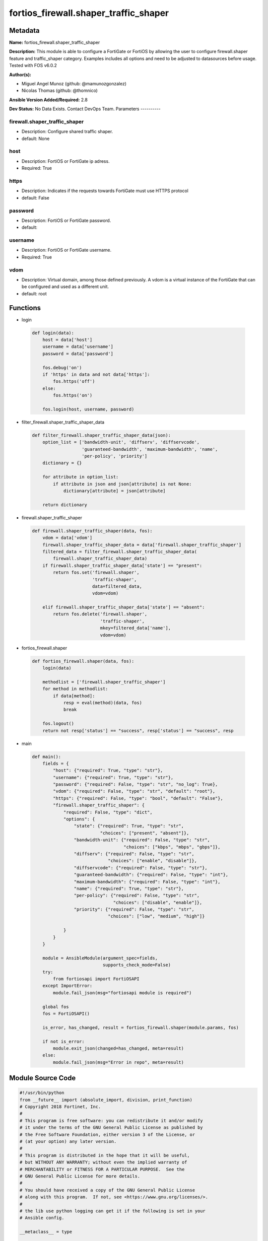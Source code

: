======================================
fortios_firewall.shaper_traffic_shaper
======================================


Metadata
--------




**Name:** fortios_firewall.shaper_traffic_shaper

**Description:** This module is able to configure a FortiGate or FortiOS by allowing the user to configure firewall.shaper feature and traffic_shaper category. Examples includes all options and need to be adjusted to datasources before usage. Tested with FOS v6.0.2


**Author(s):**

- Miguel Angel Munoz (github: @mamunozgonzalez)

- Nicolas Thomas (github: @thomnico)



**Ansible Version Added/Required:** 2.8

**Dev Status:** No Data Exists. Contact DevOps Team.
Parameters
----------

firewall.shaper_traffic_shaper
++++++++++++++++++++++++++++++

- Description: Configure shared traffic shaper.



- default: None

host
++++

- Description: FortiOS or FortiGate ip adress.



- Required: True

https
+++++

- Description: Indicates if the requests towards FortiGate must use HTTPS protocol



- default: False

password
++++++++

- Description: FortiOS or FortiGate password.



- default:

username
++++++++

- Description: FortiOS or FortiGate username.



- Required: True

vdom
++++

- Description: Virtual domain, among those defined previously. A vdom is a virtual instance of the FortiGate that can be configured and used as a different unit.



- default: root




Functions
---------




- login

 .. code-block:: python

    def login(data):
        host = data['host']
        username = data['username']
        password = data['password']

        fos.debug('on')
        if 'https' in data and not data['https']:
            fos.https('off')
        else:
            fos.https('on')

        fos.login(host, username, password)



- filter_firewall.shaper_traffic_shaper_data

 .. code-block:: python

    def filter_firewall.shaper_traffic_shaper_data(json):
        option_list = ['bandwidth-unit', 'diffserv', 'diffservcode',
                       'guaranteed-bandwidth', 'maximum-bandwidth', 'name',
                       'per-policy', 'priority']
        dictionary = {}

        for attribute in option_list:
            if attribute in json and json[attribute] is not None:
                dictionary[attribute] = json[attribute]

        return dictionary



- firewall.shaper_traffic_shaper

 .. code-block:: python

    def firewall.shaper_traffic_shaper(data, fos):
        vdom = data['vdom']
        firewall.shaper_traffic_shaper_data = data['firewall.shaper_traffic_shaper']
        filtered_data = filter_firewall.shaper_traffic_shaper_data(
            firewall.shaper_traffic_shaper_data)
        if firewall.shaper_traffic_shaper_data['state'] == "present":
            return fos.set('firewall.shaper',
                           'traffic-shaper',
                           data=filtered_data,
                           vdom=vdom)

        elif firewall.shaper_traffic_shaper_data['state'] == "absent":
            return fos.delete('firewall.shaper',
                              'traffic-shaper',
                              mkey=filtered_data['name'],
                              vdom=vdom)



- fortios_firewall.shaper

 .. code-block:: python

    def fortios_firewall.shaper(data, fos):
        login(data)

        methodlist = ['firewall.shaper_traffic_shaper']
        for method in methodlist:
            if data[method]:
                resp = eval(method)(data, fos)
                break

        fos.logout()
        return not resp['status'] == "success", resp['status'] == "success", resp



- main

 .. code-block:: python

    def main():
        fields = {
            "host": {"required": True, "type": "str"},
            "username": {"required": True, "type": "str"},
            "password": {"required": False, "type": "str", "no_log": True},
            "vdom": {"required": False, "type": "str", "default": "root"},
            "https": {"required": False, "type": "bool", "default": "False"},
            "firewall.shaper_traffic_shaper": {
                "required": False, "type": "dict",
                "options": {
                    "state": {"required": True, "type": "str",
                              "choices": ["present", "absent"]},
                    "bandwidth-unit": {"required": False, "type": "str",
                                       "choices": ["kbps", "mbps", "gbps"]},
                    "diffserv": {"required": False, "type": "str",
                                 "choices": ["enable", "disable"]},
                    "diffservcode": {"required": False, "type": "str"},
                    "guaranteed-bandwidth": {"required": False, "type": "int"},
                    "maximum-bandwidth": {"required": False, "type": "int"},
                    "name": {"required": True, "type": "str"},
                    "per-policy": {"required": False, "type": "str",
                                   "choices": ["disable", "enable"]},
                    "priority": {"required": False, "type": "str",
                                 "choices": ["low", "medium", "high"]}

                }
            }
        }

        module = AnsibleModule(argument_spec=fields,
                               supports_check_mode=False)
        try:
            from fortiosapi import FortiOSAPI
        except ImportError:
            module.fail_json(msg="fortiosapi module is required")

        global fos
        fos = FortiOSAPI()

        is_error, has_changed, result = fortios_firewall.shaper(module.params, fos)

        if not is_error:
            module.exit_json(changed=has_changed, meta=result)
        else:
            module.fail_json(msg="Error in repo", meta=result)





Module Source Code
------------------

.. code-block:: python

    #!/usr/bin/python
    from __future__ import (absolute_import, division, print_function)
    # Copyright 2018 Fortinet, Inc.
    #
    # This program is free software: you can redistribute it and/or modify
    # it under the terms of the GNU General Public License as published by
    # the Free Software Foundation, either version 3 of the License, or
    # (at your option) any later version.
    #
    # This program is distributed in the hope that it will be useful,
    # but WITHOUT ANY WARRANTY; without even the implied warranty of
    # MERCHANTABILITY or FITNESS FOR A PARTICULAR PURPOSE.  See the
    # GNU General Public License for more details.
    #
    # You should have received a copy of the GNU General Public License
    # along with this program.  If not, see <https://www.gnu.org/licenses/>.
    #
    # the lib use python logging can get it if the following is set in your
    # Ansible config.

    __metaclass__ = type

    ANSIBLE_METADATA = {'status': ['preview'],
                        'supported_by': 'community',
                        'metadata_version': '1.1'}

    DOCUMENTATION = '''
    ---
    module: fortios_firewall.shaper_traffic_shaper
    short_description: Configure shared traffic shaper.
    description:
        - This module is able to configure a FortiGate or FortiOS by
          allowing the user to configure firewall.shaper feature and traffic_shaper category.
          Examples includes all options and need to be adjusted to datasources before usage.
          Tested with FOS v6.0.2
    version_added: "2.8"
    author:
        - Miguel Angel Munoz (@mamunozgonzalez)
        - Nicolas Thomas (@thomnico)
    notes:
        - Requires fortiosapi library developed by Fortinet
        - Run as a local_action in your playbook
    requirements:
        - fortiosapi>=0.9.8
    options:
        host:
           description:
                - FortiOS or FortiGate ip adress.
           required: true
        username:
            description:
                - FortiOS or FortiGate username.
            required: true
        password:
            description:
                - FortiOS or FortiGate password.
            default: ""
        vdom:
            description:
                - Virtual domain, among those defined previously. A vdom is a
                  virtual instance of the FortiGate that can be configured and
                  used as a different unit.
            default: root
        https:
            description:
                - Indicates if the requests towards FortiGate must use HTTPS
                  protocol
            type: bool
            default: false
        firewall.shaper_traffic_shaper:
            description:
                - Configure shared traffic shaper.
            default: null
            suboptions:
                state:
                    description:
                        - Indicates whether to create or remove the object
                    choices:
                        - present
                        - absent
                bandwidth-unit:
                    description:
                        - Unit of measurement for guaranteed and maximum bandwidth for this shaper (Kbps, Mbps or Gbps).
                    choices:
                        - kbps
                        - mbps
                        - gbps
                diffserv:
                    description:
                        - Enable/disable changing the DiffServ setting applied to traffic accepted by this shaper.
                    choices:
                        - enable
                        - disable
                diffservcode:
                    description:
                        - DiffServ setting to be applied to traffic accepted by this shaper.
                guaranteed-bandwidth:
                    description:
                        - Amount of bandwidth guaranteed for this shaper (0 - 16776000). Units depend on the bandwidth-unit setting.
                maximum-bandwidth:
                    description:
                        - Upper bandwidth limit enforced by this shaper (0 - 16776000). 0 means no limit. Units depend on the bandwidth-unit setting.
                name:
                    description:
                        - Traffic shaper name.
                    required: true
                per-policy:
                    description:
                        - Enable/disable applying a separate shaper for each policy. For example, if enabled the guaranteed bandwidth is applied separately for
                           each policy.
                    choices:
                        - disable
                        - enable
                priority:
                    description:
                        - Higher priority traffic is more likely to be forwarded without delays and without compromising the guaranteed bandwidth.
                    choices:
                        - low
                        - medium
                        - high
    '''

    EXAMPLES = '''
    - hosts: localhost
      vars:
       host: "192.168.122.40"
       username: "admin"
       password: ""
       vdom: "root"
      tasks:
      - name: Configure shared traffic shaper.
        fortios_firewall.shaper_traffic_shaper:
          host:  "{{ host }}"
          username: "{{ username }}"
          password: "{{ password }}"
          vdom:  "{{ vdom }}"
          firewall.shaper_traffic_shaper:
            state: "present"
            bandwidth-unit: "kbps"
            diffserv: "enable"
            diffservcode: "<your_own_value>"
            guaranteed-bandwidth: "6"
            maximum-bandwidth: "7"
            name: "default_name_8"
            per-policy: "disable"
            priority: "low"
    '''

    RETURN = '''
    build:
      description: Build number of the fortigate image
      returned: always
      type: string
      sample: '1547'
    http_method:
      description: Last method used to provision the content into FortiGate
      returned: always
      type: string
      sample: 'PUT'
    http_status:
      description: Last result given by FortiGate on last operation applied
      returned: always
      type: string
      sample: "200"
    mkey:
      description: Master key (id) used in the last call to FortiGate
      returned: success
      type: string
      sample: "key1"
    name:
      description: Name of the table used to fulfill the request
      returned: always
      type: string
      sample: "urlfilter"
    path:
      description: Path of the table used to fulfill the request
      returned: always
      type: string
      sample: "webfilter"
    revision:
      description: Internal revision number
      returned: always
      type: string
      sample: "17.0.2.10658"
    serial:
      description: Serial number of the unit
      returned: always
      type: string
      sample: "FGVMEVYYQT3AB5352"
    status:
      description: Indication of the operation's result
      returned: always
      type: string
      sample: "success"
    vdom:
      description: Virtual domain used
      returned: always
      type: string
      sample: "root"
    version:
      description: Version of the FortiGate
      returned: always
      type: string
      sample: "v5.6.3"

    '''

    from ansible.module_utils.basic import AnsibleModule

    fos = None


    def login(data):
        host = data['host']
        username = data['username']
        password = data['password']

        fos.debug('on')
        if 'https' in data and not data['https']:
            fos.https('off')
        else:
            fos.https('on')

        fos.login(host, username, password)


    def filter_firewall.shaper_traffic_shaper_data(json):
        option_list = ['bandwidth-unit', 'diffserv', 'diffservcode',
                       'guaranteed-bandwidth', 'maximum-bandwidth', 'name',
                       'per-policy', 'priority']
        dictionary = {}

        for attribute in option_list:
            if attribute in json and json[attribute] is not None:
                dictionary[attribute] = json[attribute]

        return dictionary


    def firewall.shaper_traffic_shaper(data, fos):
        vdom = data['vdom']
        firewall.shaper_traffic_shaper_data = data['firewall.shaper_traffic_shaper']
        filtered_data = filter_firewall.shaper_traffic_shaper_data(
            firewall.shaper_traffic_shaper_data)
        if firewall.shaper_traffic_shaper_data['state'] == "present":
            return fos.set('firewall.shaper',
                           'traffic-shaper',
                           data=filtered_data,
                           vdom=vdom)

        elif firewall.shaper_traffic_shaper_data['state'] == "absent":
            return fos.delete('firewall.shaper',
                              'traffic-shaper',
                              mkey=filtered_data['name'],
                              vdom=vdom)


    def fortios_firewall.shaper(data, fos):
        login(data)

        methodlist = ['firewall.shaper_traffic_shaper']
        for method in methodlist:
            if data[method]:
                resp = eval(method)(data, fos)
                break

        fos.logout()
        return not resp['status'] == "success", resp['status'] == "success", resp


    def main():
        fields = {
            "host": {"required": True, "type": "str"},
            "username": {"required": True, "type": "str"},
            "password": {"required": False, "type": "str", "no_log": True},
            "vdom": {"required": False, "type": "str", "default": "root"},
            "https": {"required": False, "type": "bool", "default": "False"},
            "firewall.shaper_traffic_shaper": {
                "required": False, "type": "dict",
                "options": {
                    "state": {"required": True, "type": "str",
                              "choices": ["present", "absent"]},
                    "bandwidth-unit": {"required": False, "type": "str",
                                       "choices": ["kbps", "mbps", "gbps"]},
                    "diffserv": {"required": False, "type": "str",
                                 "choices": ["enable", "disable"]},
                    "diffservcode": {"required": False, "type": "str"},
                    "guaranteed-bandwidth": {"required": False, "type": "int"},
                    "maximum-bandwidth": {"required": False, "type": "int"},
                    "name": {"required": True, "type": "str"},
                    "per-policy": {"required": False, "type": "str",
                                   "choices": ["disable", "enable"]},
                    "priority": {"required": False, "type": "str",
                                 "choices": ["low", "medium", "high"]}

                }
            }
        }

        module = AnsibleModule(argument_spec=fields,
                               supports_check_mode=False)
        try:
            from fortiosapi import FortiOSAPI
        except ImportError:
            module.fail_json(msg="fortiosapi module is required")

        global fos
        fos = FortiOSAPI()

        is_error, has_changed, result = fortios_firewall.shaper(module.params, fos)

        if not is_error:
            module.exit_json(changed=has_changed, meta=result)
        else:
            module.fail_json(msg="Error in repo", meta=result)


    if __name__ == '__main__':
        main()


